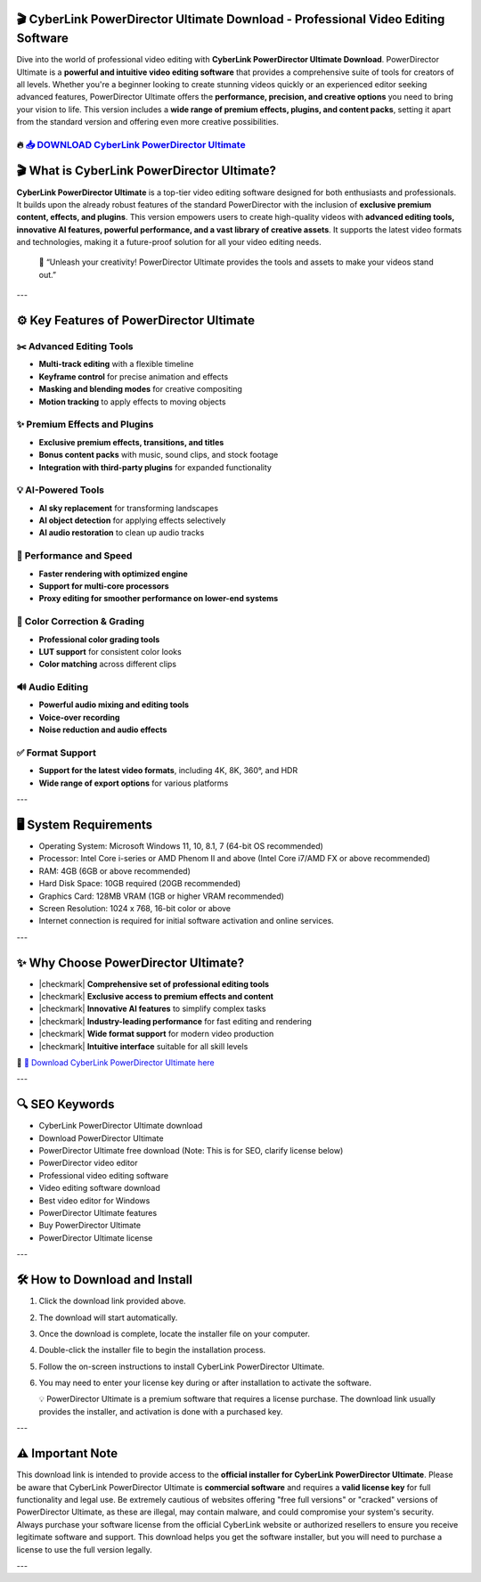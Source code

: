 ====================================================================================================
🎬 CyberLink PowerDirector Ultimate Download - Professional Video Editing Software
====================================================================================================

Dive into the world of professional video editing with **CyberLink PowerDirector Ultimate Download**. PowerDirector Ultimate is a **powerful and intuitive video editing software** that provides a comprehensive suite of tools for creators of all levels. Whether you're a beginner looking to create stunning videos quickly or an experienced editor seeking advanced features, PowerDirector Ultimate offers the **performance, precision, and creative options** you need to bring your vision to life. This version includes a **wide range of premium effects, plugins, and content packs**, setting it apart from the standard version and offering even more creative possibilities.

----------------------------------------------------------------------------------------------------
🔥 `📥 DOWNLOAD CyberLink PowerDirector Ultimate <https://anysoftdownload.com/>`_
----------------------------------------------------------------------------------------------------

===================================
🎬 What is CyberLink PowerDirector Ultimate?
===================================

**CyberLink PowerDirector Ultimate** is a top-tier video editing software designed for both enthusiasts and professionals. It builds upon the already robust features of the standard PowerDirector with the inclusion of **exclusive premium content, effects, and plugins**. This version empowers users to create high-quality videos with **advanced editing tools, innovative AI features, powerful performance, and a vast library of creative assets**. It supports the latest video formats and technologies, making it a future-proof solution for all your video editing needs.

   🧠 “Unleash your creativity! PowerDirector Ultimate provides the tools and assets to make your videos stand out.”

---

=================
⚙️ Key Features of PowerDirector Ultimate
=================

-------------
✂️ Advanced Editing Tools
-------------

* **Multi-track editing** with a flexible timeline
* **Keyframe control** for precise animation and effects
* **Masking and blending modes** for creative compositing
* **Motion tracking** to apply effects to moving objects

--------------------
✨ Premium Effects and Plugins
--------------------

* **Exclusive premium effects, transitions, and titles**
* **Bonus content packs** with music, sound clips, and stock footage
* **Integration with third-party plugins** for expanded functionality

-----------------------
💡 AI-Powered Tools
-----------------------

* **AI sky replacement** for transforming landscapes
* **AI object detection** for applying effects selectively
* **AI audio restoration** to clean up audio tracks

-----------------------
🚀 Performance and Speed
-----------------------

* **Faster rendering with optimized engine**
* **Support for multi-core processors**
* **Proxy editing for smoother performance on lower-end systems**

-----------------------
🎨 Color Correction & Grading
-----------------------

* **Professional color grading tools**
* **LUT support** for consistent color looks
* **Color matching** across different clips

-----------------------
🔊 Audio Editing
-----------------------

* **Powerful audio mixing and editing tools**
* **Voice-over recording**
* **Noise reduction and audio effects**

-----------------------
✅ Format Support
-----------------------

* **Support for the latest video formats**, including 4K, 8K, 360°, and HDR
* **Wide range of export options** for various platforms

---

=======================
🖥️ System Requirements
=======================

* Operating System: Microsoft Windows 11, 10, 8.1, 7 (64-bit OS recommended)
* Processor: Intel Core i-series or AMD Phenom II and above (Intel Core i7/AMD FX or above recommended)
* RAM: 4GB (6GB or above recommended)
* Hard Disk Space: 10GB required (20GB recommended)
* Graphics Card: 128MB VRAM (1GB or higher VRAM recommended)
* Screen Resolution: 1024 x 768, 16-bit color or above
* Internet connection is required for initial software activation and online services.

---

=========================
✨ Why Choose PowerDirector Ultimate?
=========================

* |checkmark| **Comprehensive set of professional editing tools**
* |checkmark| **Exclusive access to premium effects and content**
* |checkmark| **Innovative AI features** to simplify complex tasks
* |checkmark| **Industry-leading performance** for fast editing and rendering
* |checkmark| **Wide format support** for modern video production
* |checkmark| **Intuitive interface** suitable for all skill levels

🔗 `🚀 Download CyberLink PowerDirector Ultimate here <https://anysoftdownload.com/>`_

---

===================
🔍 SEO Keywords
===================

* CyberLink PowerDirector Ultimate download
* Download PowerDirector Ultimate
* PowerDirector Ultimate free download (Note: This is for SEO, clarify license below)
* PowerDirector video editor
* Professional video editing software
* Video editing software download
* Best video editor for Windows
* PowerDirector Ultimate features
* Buy PowerDirector Ultimate
* PowerDirector Ultimate license

---

=============================
🛠️ How to Download and Install
=============================

1. Click the download link provided above.
2. The download will start automatically.
3. Once the download is complete, locate the installer file on your computer.
4. Double-click the installer file to begin the installation process.
5. Follow the on-screen instructions to install CyberLink PowerDirector Ultimate.
6. You may need to enter your license key during or after installation to activate the software.

   💡 PowerDirector Ultimate is a premium software that requires a license purchase. The download link usually provides the installer, and activation is done with a purchased key.

---

=============
⚠️ Important Note
=============

This download link is intended to provide access to the **official installer for CyberLink PowerDirector Ultimate**. Please be aware that CyberLink PowerDirector Ultimate is **commercial software** and requires a **valid license key** for full functionality and legal use. Be extremely cautious of websites offering "free full versions" or "cracked" versions of PowerDirector Ultimate, as these are illegal, may contain malware, and could compromise your system's security. Always purchase your software license from the official CyberLink website or authorized resellers to ensure you receive legitimate software and support. This download helps you get the software installer, but you will need to purchase a license to use the full version legally.

---
